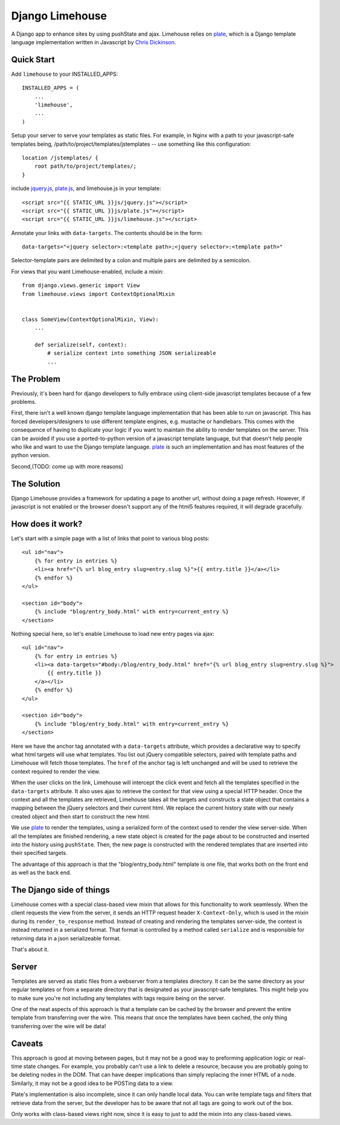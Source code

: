 ================
Django Limehouse
================

A Django app to enhance sites by using pushState and ajax.  Limehouse relies on
`plate`_, which is a Django template language implementation written in
Javascript by `Chris Dickinson`_.


Quick Start
===========

Add ``limehouse`` to your INSTALLED_APPS::

    INSTALLED_APPS = (
        ...
        'limehouse',
        ...
    )

Setup your server to serve your templates as static files. For example, in
Nginx with a path to your javascript-safe templates being,
/path/to/project/templates/jstemplates -- use something like this
configuration::

    location /jstemplates/ {
        root path/to/project/templates/;
    }

include `jquery.js`_, `plate.js`_, and limehouse.js in your template::

    <script src="{{ STATIC_URL }}js/jquery.js"></script>
    <script src="{{ STATIC_URL }}js/plate.js"></script>
    <script src="{{ STATIC_URL }}js/limehouse.js"></script>

Annotate your links with ``data-targets``.  The contents should be in the form::

    data-targets="<jquery selector>:<template path>;<jquery selector>:<template path>"

Selector-template pairs are delimited by a colon and multiple pairs are
delimited by a semicolon.

For views that you want Limehouse-enabled, include a mixin::

    from django.views.generic import View
    from limehouse.views import ContextOptionalMixin


    class SomeView(ContextOptionalMixin, View):
        ...

        def serialize(self, context):
            # serialize context into something JSON serializeable
            ...



The Problem
===========

Previously, it's been hard for django developers to fully embrace using
client-side javascript templates because of a few problems.

First, there isn't a well known django template language implementation that
has been able to run on javascript.  This has forced developers/designers to
use different template engines, e.g. mustache or handlebars.  This comes with
the consequence of having to duplicate your logic if you want to maintain the
ability to render templates on the server.  This can be avoided if you use a
ported-to-python version of a javascript template language, but that doesn't
help people who like and want to use the Django template language.  `plate`_
is such an implementation and has most features of the python version.

Second,(TODO: come up with more reasons)


The Solution
============

Django Limehouse provides a framework for updating a page to another url,
without doing a page refresh. However, if javascript is not enabled or the
browser doesn't support any of the html5 features required, it will degrade
gracefully.


How does it work?
=================

Let's start with a simple page with a list of links that point to various
blog posts::

    <ul id="nav">
        {% for entry in entries %}
        <li><a href="{% url blog_entry slug=entry.slug %}">{{ entry.title }}</a></li>
        {% endfor %}
    </ul>

    <section id="body">
        {% include "blog/entry_body.html" with entry=current_entry %}
    </section>

Nothing special here, so let's enable Limehouse to load new entry pages via ajax::

    <ul id="nav">
        {% for entry in entries %}
        <li><a data-targets="#body:/blog/entry_body.html" href="{% url blog_entry slug=entry.slug %}">
            {{ entry.title }}
        </a></li>
        {% endfor %}
    </ul>

    <section id="body">
        {% include "blog/entry_body.html" with entry=current_entry %}
    </section>

Here we have the anchor tag annotated with a ``data-targets`` attribute, which
provides a declarative way to specify what html targets will use what templates.
You list out jQuery compatible selectors, paired with template paths and
Limehouse will fetch those templates.  The ``href`` of the anchor tag is left
unchanged and will be used to retrieve the context required to render the
view.

When the user clicks on the link, Limehouse will intercept the click event and
fetch all the templates specified in the ``data-targets`` attribute.  It also
uses ajax to retrieve the context for that view using a special HTTP header.
Once the context and all the templates are retrieved, Limehouse takes all the
targets and constructs a state object that contains a mapping between the
jQuery selectors and their current html.  We replace the current history state
with our newly created object and then start to construct the new html.

We use `plate`_ to render the templates, using a serialized form of the
context used to render the view server-side.  When all the templates are
finished rendering, a new state object is created for the page about to be
constructed and inserted into the history using ``pushState``. Then, the new
page is constructed with the rendered templates that are inserted into their
specified targets.

The advantage of this approach is that the "blog/entry_body.html" template
is one file, that works both on the front end as well as the back end.


The Django side of things
=========================

Limehouse comes with a special class-based view mixin that allows for this
functionality to work seamlessly.  When the client requests the view from
the server, it sends an HTTP request header ``X-Context-Only``, which is
used in the mixin during its ``render_to_response`` method.  Instead of
creating and rendering the templates server-side, the context is instead
returned in a serialized format.  That format is controlled by a method
called ``serialize`` and is responsible for returning data in a json
serializeable format.

That's about it.


Server
======

Templates are served as static files from a webserver from a templates
directory. It can be the same directory as your regular templates or from
a separate directory that is designated as your javascript-safe templates.
This might help you to make sure you're not including any templates with tags
require being on the server.

One of the neat aspects of this approach is that a template can be cached by
the browser and prevent the entire template from transferring over the wire.
This means that once the templates have been cached, the only thing
transferring over the wire will be data!


Caveats
=======

This approach is good at moving between pages, but it may not be a good way to
preforming application logic or real-time state changes.  For example, you
probably can't use a link to delete a resource, because you are probably
going to be deleting nodes in the DOM. That can have deeper implications than
simply replacing the inner HTML of a node.  Similarly, it may not be a good
idea to be POSTing data to a view.

Plate's implementation is also incomplete, since it can only handle local data.
You can write template tags and filters that retrieve data from the server,
but the developer has to be aware that not all tags are going to work out of
the box.

Only works with class-based views right now, since it is easy to just to add
the mixin into any class-based views.







.. _plate: https://github.com/chrisdickinson/plate
.. _plate.js: https://github.com/chrisdickinson/plate
.. _Chris Dickinson: http://neversaw.us/
.. _jquery.js: http://code.jquery.com/jquery.min.js







